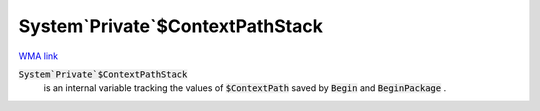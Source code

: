 System`Private`$ContextPathStack
================================

`WMA link <https://reference.wolfram.com/language/ref/ContextPathStack.html>`_


:code:`System`Private`$ContextPathStack`
    is an internal variable tracking the values of :code:`$ContextPath`  saved by :code:`Begin`  and :code:`BeginPackage` .



